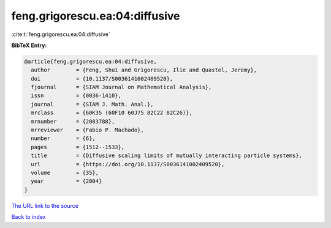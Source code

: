feng.grigorescu.ea:04:diffusive
===============================

:cite:t:`feng.grigorescu.ea:04:diffusive`

**BibTeX Entry:**

.. code-block:: bibtex

   @article{feng.grigorescu.ea:04:diffusive,
     author        = {Feng, Shui and Grigorescu, Ilie and Quastel, Jeremy},
     doi           = {10.1137/S0036141002409520},
     fjournal      = {SIAM Journal on Mathematical Analysis},
     issn          = {0036-1410},
     journal       = {SIAM J. Math. Anal.},
     mrclass       = {60K35 (60F10 60J75 82C22 82C26)},
     mrnumber      = {2083788},
     mrreviewer    = {Fabio P. Machado},
     number        = {6},
     pages         = {1512--1533},
     title         = {Diffusive scaling limits of mutually interacting particle systems},
     url           = {https://doi.org/10.1137/S0036141002409520},
     volume        = {35},
     year          = {2004}
   }
`The URL link to the source <https://doi.org/10.1137/S0036141002409520>`_


`Back to index <../By-Cite-Keys.html>`_
